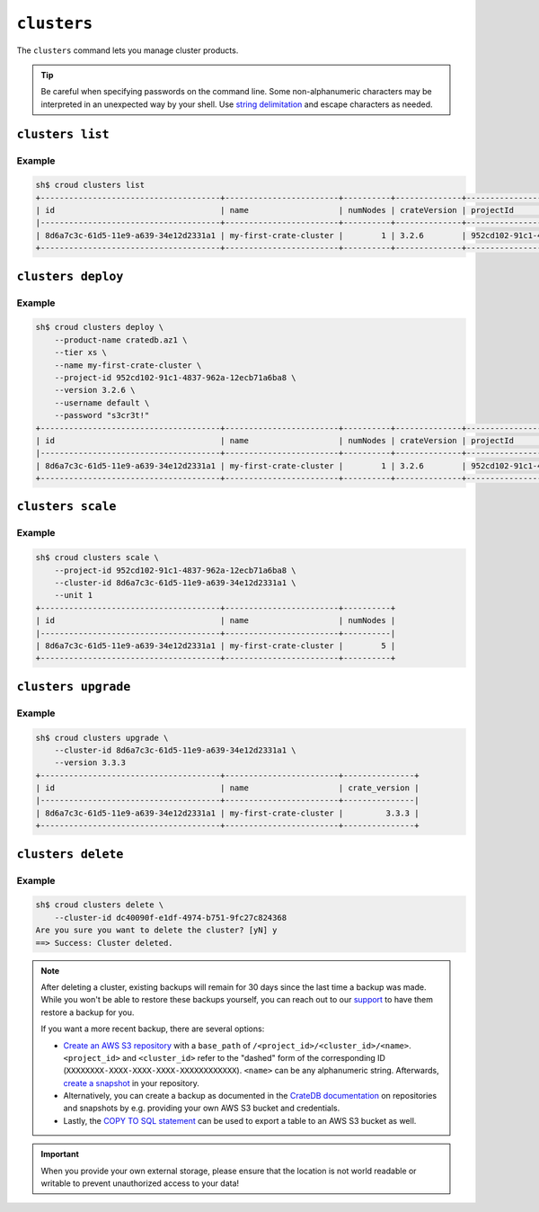 ============
``clusters``
============

The ``clusters`` command lets you manage cluster products.

.. tip::

   Be careful when specifying passwords on the command line. Some
   non-alphanumeric characters may be interpreted in an unexpected way by your
   shell. Use `string delimitation`_ and escape characters as needed.

.. argparse::
   :module: croud.__main__
   :func: get_parser
   :prog: croud
   :path: clusters
   :nosubcommands:

``clusters list``
=================

.. argparse::
   :module: croud.__main__
   :func: get_parser
   :prog: croud
   :path: clusters list

Example
-------

.. code-block:: console

   sh$ croud clusters list
   +--------------------------------------+------------------------+----------+--------------+--------------------------------------+-------------+--------------------------------------------------+
   | id                                   | name                   | numNodes | crateVersion | projectId                            | username    | fqdn                                             |
   |--------------------------------------+------------------------+----------+--------------+--------------------------------------+-------------+--------------------------------------------------|
   | 8d6a7c3c-61d5-11e9-a639-34e12d2331a1 | my-first-crate-cluster |        1 | 3.2.6        | 952cd102-91c1-4837-962a-12ecb71a6ba8 | default     | my-first-crate-cluster.eastus.azure.cratedb.net. |
   +--------------------------------------+------------------------+----------+--------------+--------------------------------------+-------------+--------------------------------------------------+

``clusters deploy``
===================

.. argparse::
   :module: croud.__main__
   :func: get_parser
   :prog: croud
   :path: clusters deploy

Example
-------

.. code-block:: console

   sh$ croud clusters deploy \
       --product-name cratedb.az1 \
       --tier xs \
       --name my-first-crate-cluster \
       --project-id 952cd102-91c1-4837-962a-12ecb71a6ba8 \
       --version 3.2.6 \
       --username default \
       --password "s3cr3t!"
   +--------------------------------------+------------------------+----------+--------------+--------------------------------------+-------------+--------------------------------------------------+
   | id                                   | name                   | numNodes | crateVersion | projectId                            | username    | fqdn                                             |
   |--------------------------------------+------------------------+----------+--------------+--------------------------------------+-------------+--------------------------------------------------|
   | 8d6a7c3c-61d5-11e9-a639-34e12d2331a1 | my-first-crate-cluster |        1 | 3.2.6        | 952cd102-91c1-4837-962a-12ecb71a6ba8 | default     | my-first-crate-cluster.eastus.azure.cratedb.net. |
   +--------------------------------------+------------------------+----------+--------------+--------------------------------------+-------------+--------------------------------------------------+

``clusters scale``
==================

.. argparse::
   :module: croud.__main__
   :func: get_parser
   :prog: croud
   :path: clusters scale

Example
-------

.. code-block:: console

   sh$ croud clusters scale \
       --project-id 952cd102-91c1-4837-962a-12ecb71a6ba8 \
       --cluster-id 8d6a7c3c-61d5-11e9-a639-34e12d2331a1 \
       --unit 1
   +--------------------------------------+------------------------+----------+
   | id                                   | name                   | numNodes |
   |--------------------------------------+------------------------+----------|
   | 8d6a7c3c-61d5-11e9-a639-34e12d2331a1 | my-first-crate-cluster |        5 |
   +--------------------------------------+------------------------+----------+

``clusters upgrade``
====================

.. argparse::
   :module: croud.__main__
   :func: get_parser
   :prog: croud
   :path: clusters upgrade

Example
-------

.. code-block:: console

   sh$ croud clusters upgrade \
       --cluster-id 8d6a7c3c-61d5-11e9-a639-34e12d2331a1 \
       --version 3.3.3
   +--------------------------------------+------------------------+---------------+
   | id                                   | name                   | crate_version |
   |--------------------------------------+------------------------+---------------|
   | 8d6a7c3c-61d5-11e9-a639-34e12d2331a1 | my-first-crate-cluster |         3.3.3 |
   +--------------------------------------+------------------------+---------------+

``clusters delete``
===================

.. argparse::
   :module: croud.__main__
   :func: get_parser
   :prog: croud
   :path: clusters delete

Example
-------

.. code-block:: console

   sh$ croud clusters delete \
       --cluster-id dc40090f-e1df-4974-b751-9fc27c824368
   Are you sure you want to delete the cluster? [yN] y
   ==> Success: Cluster deleted.

.. note::

   After deleting a cluster, existing backups will remain for 30 days since the
   last time a backup was made. While you won't be able to restore these
   backups yourself, you can reach out to our support_ to have them restore a
   backup for you.

   If you want a more recent backup, there are several options:

   - `Create an AWS S3 repository`_ with a ``base_path`` of
     ``/<project_id>/<cluster_id>/<name>``. ``<project_id>`` and
     ``<cluster_id>`` refer to the "dashed" form of the corresponding ID
     (``XXXXXXXX-XXXX-XXXX-XXXX-XXXXXXXXXXXX``). ``<name>`` can be any
     alphanumeric string. Afterwards, `create a snapshot`_ in your repository.

   - Alternatively, you can create a backup as documented in the
     `CrateDB documentation`_ on repositories and snapshots by e.g. providing your own
     AWS S3 bucket and credentials.

   - Lastly, the `COPY TO SQL statement`_ can be used to export a table to an
     AWS S3 bucket as well.

.. important::

   When you provide your own external storage, please ensure that the location
   is not world readable or writable to prevent unauthorized access to your
   data!

.. _support: support@crate.io
.. _Create an AWS S3 repository: https://crate.io/docs/crate/reference/en/latest/sql/statements/create-repository.html
.. _create a snapshot: https://crate.io/docs/crate/reference/en/latest/sql/statements/create-snapshot.html
.. _CrateDB documentation: https://crate.io/docs/crate/reference/en/latest/admin/snapshots.html
.. _COPY TO SQL statement: https://crate.io/docs/crate/reference/en/latest/sql/statements/copy-to.html
.. _string delimitation: https://en.wikipedia.org/wiki/Delimiter
